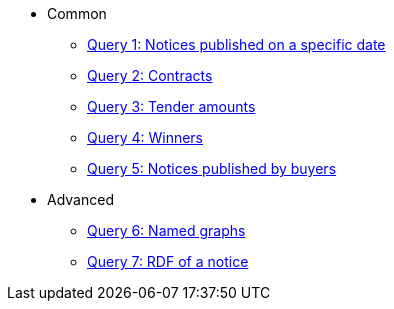 ** Common
*** xref:samples:query-1.adoc[Query 1: Notices published on a specific date]
*** xref:samples:query-2.adoc[Query 2: Contracts]
*** xref:samples:query-3.adoc[Query 3: Tender amounts]
*** xref:samples:query-4.adoc[Query 4: Winners]
*** xref:samples:query-5.adoc[Query 5: Notices published by buyers]
** Advanced
*** xref:samples:advanced-1.adoc[Query 6: Named graphs]
*** xref:samples:advanced-2.adoc[Query 7: RDF of a notice]
